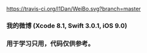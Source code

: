 [[https://travis-ci.org/l1Dan/WeiBo.svg?branch=master]]
*** 我的微博 (Xcode 8.1, Swift 3.0.1, iOS 9.0)
*** 用于学习只用，代码仅供参考。
